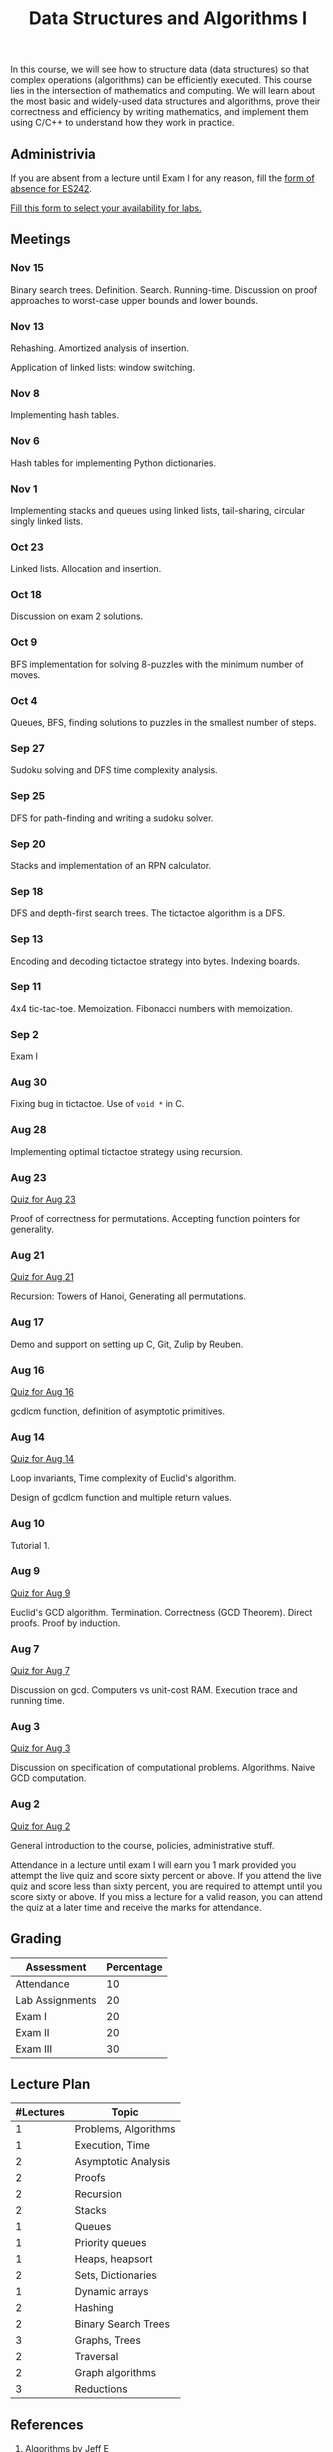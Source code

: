 #+TITLE: Data Structures and Algorithms I

In this course, we will see how to structure data (data structures) so
that complex operations (algorithms) can be efficiently executed. This
course lies in the intersection of mathematics and computing. We will
learn about the most basic and widely-used data structures and
algorithms, prove their correctness and efficiency by writing
mathematics, and implement them using C/C++ to understand how they
work in practice.

** Administrivia

If you are absent from a lecture until Exam I for any reason, fill the
[[https://docs.google.com/forms/d/e/1FAIpQLSeCm-rfs51xlFqpi9fYDmnfVewZkyNonXdtLrQNTUz2BD-2lA/viewform?usp=sf_link][form of absence for ES242]].

[[https://forms.gle/9agjdHmENxkTQfCZ6][Fill this form to select your availability for labs.]]

** Meetings

*** Nov 15

Binary search trees. Definition. Search. Running-time. Discussion on
proof approaches to worst-case upper bounds and lower bounds.

*** Nov 13

Rehashing. Amortized analysis of insertion.

Application of linked lists: window switching.

*** Nov 8

Implementing hash tables.

*** Nov 6

Hash tables for implementing Python dictionaries.

*** Nov 1

Implementing stacks and queues using linked lists, tail-sharing,
circular singly linked lists.

*** Oct 23

Linked lists. Allocation and insertion.

*** Oct 18

Discussion on exam 2 solutions.

*** Oct 9

BFS implementation for solving 8-puzzles with the minimum number of
moves.

*** Oct 4

Queues, BFS, finding solutions to puzzles in the smallest number of
steps.

*** Sep 27

Sudoku solving and DFS time complexity analysis.

*** Sep 25

DFS for path-finding and writing a sudoku solver.

*** Sep 20

Stacks and implementation of an RPN calculator.

*** Sep 18

DFS and depth-first search trees. The tictactoe algorithm is a DFS.

*** Sep 13

Encoding and decoding tictactoe strategy into bytes. Indexing boards.

*** Sep 11

4x4 tic-tac-toe. Memoization. Fibonacci numbers with memoization.

*** Sep 2

Exam I

*** Aug 30

Fixing bug in tictactoe. Use of ~void *~ in C.

*** Aug 28

Implementing optimal tictactoe strategy using recursion.

*** Aug 23

[[https://docs.google.com/forms/d/e/1FAIpQLSe3y7TYGCPkOO2kQ19hU0B1Tew0d4JwQq-C0qurOj8OCp-RFg/viewform?usp=sf_link][Quiz
for Aug 23]]

Proof of correctness for permutations. Accepting function pointers for
generality.

*** Aug 21

[[https://docs.google.com/forms/d/e/1FAIpQLScWziTv7THLrKxCwMyxo16hwhVoEt4Artaii9A6rh4MJyF73g/viewform?usp=sf_link][Quiz
for Aug 21]]

Recursion: Towers of Hanoi, Generating all permutations.

*** Aug 17

Demo and support on setting up C, Git, Zulip by Reuben.

*** Aug 16

[[https://itempool.com/OutstandingOyster983479/c/qA8P8cG9698][Quiz for
Aug 16]]

gcdlcm function, definition of asymptotic primitives.

*** Aug 14

[[https://itempool.com/OutstandingOyster983479/c/rSfGrRw16M1][Quiz for
Aug 14]]

Loop invariants, Time complexity of Euclid's algorithm.

Design of gcdlcm function and multiple return values.

*** Aug 10

Tutorial 1.

*** Aug 9

[[https://itempool.com/OutstandingOyster983479/c/P3W3pwWTZBl][Quiz for
Aug 9]]

Euclid's GCD algorithm. Termination. Correctness (GCD Theorem). Direct
proofs. Proof by induction.

*** Aug 7

[[https://itempool.com/OutstandingOyster983479/c/BelHJ25QX7c][Quiz for
Aug 7]]

Discussion on gcd. Computers vs unit-cost RAM. Execution trace and
running time.

*** Aug 3

[[https://itempool.com/OutstandingOyster983479/c/7TTRwkoJdaf][Quiz for
Aug 3]]

Discussion on specification of computational
problems. Algorithms. Naive GCD computation.

*** Aug 2

[[https://itempool.com/OutstandingOyster983479/c/7xuH75D5Fet][Quiz for
Aug 2]]

General introduction to the course, policies, administrative stuff.

Attendance in a lecture until exam I will earn you 1 mark provided you
attempt the live quiz and score sixty percent or above. If you attend
the live quiz and score less than sixty percent, you are required to
attempt until you score sixty or above. If you miss a lecture for a
valid reason, you can attend the quiz at a later time and receive the
marks for attendance.

** Grading

| Assessment      | Percentage |
|-----------------+------------|
| Attendance      |         10 |
| Lab Assignments |         20 |
| Exam I          |         20 |
| Exam II         |         20 |
| Exam III        |         30 |

** Lecture Plan

| #Lectures | Topic                |
|-----------+----------------------|
|         1 | Problems, Algorithms |
|         1 | Execution, Time      |
|         2 | Asymptotic Analysis  |
|         2 | Proofs               |
|         2 | Recursion            |
|         2 | Stacks               |
|-----------+----------------------|
|         1 | Queues               |
|         1 | Priority queues      |
|         1 | Heaps, heapsort      |
|         2 | Sets, Dictionaries   |
|         1 | Dynamic arrays       |
|         2 | Hashing              |
|         2 | Binary Search Trees  |
|-----------+----------------------|
|         3 | Graphs, Trees        |
|         2 | Traversal            |
|         2 | Graph algorithms     |
|         3 | Reductions           |

** References

  1. [[https://jeffe.cs.illinois.edu/teaching/algorithms/#book][Algorithms by Jeff E]]
  2. [[https://mitpress.mit.edu/9780262046305/introduction-to-algorithms/][Introduction to Algorithms by Cormen et al.]]
  3. [[/dsa/][Balagopal's DSA lecture notes]]
  4. [[https://beej.us/guide/bgc/html/split/][Beej's C tutorial]]
  5. [[https://courses.csail.mit.edu/6.042/spring18/][Mathematics for CS]]
  6. [[https://github.com/balu/es242][Github repository for ES242 materials]]
  7. [[https://www.learncpp.com/][Learn CPP]]
